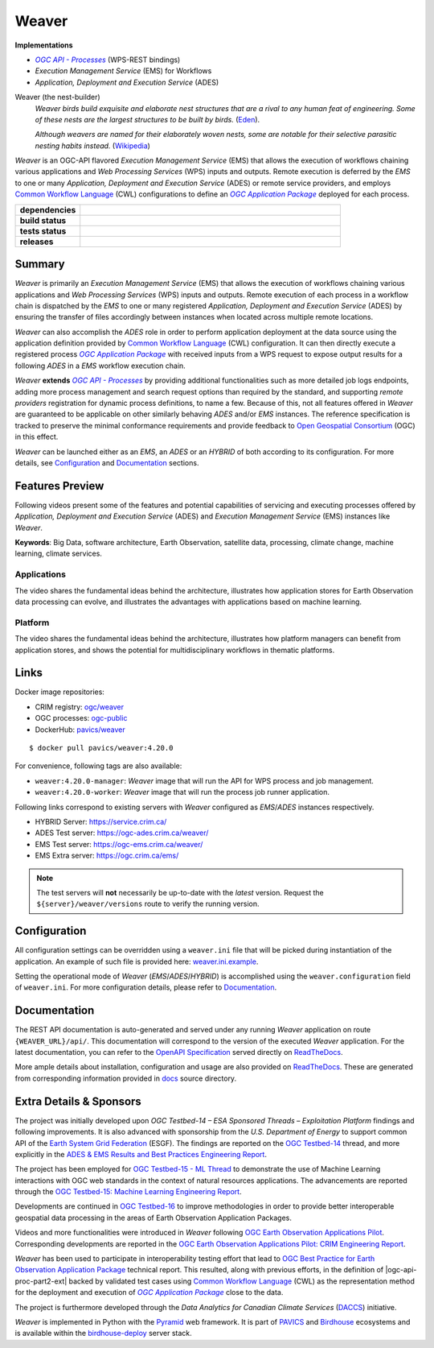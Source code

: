 =============================================
Weaver
=============================================

**Implementations**

* |ogc-proc-long|
* |ems| for Workflows
* |ades|

Weaver (the nest-builder)
  *Weaver birds build exquisite and elaborate nest structures that are a rival to any human feat of engineering.
  Some of these nests are the largest structures to be built by birds.*
  (`Eden <https://eden.uktv.co.uk/animals/birds/article/weaver-birds/>`_).

  *Although weavers are named for their elaborately woven nests, some are notable for their selective parasitic
  nesting habits instead.*
  (`Wikipedia <https://en.wikipedia.org/wiki/Ploceidae>`_)

`Weaver` is an OGC-API flavored |ems| that allows the execution of workflows chaining various
applications and |wps| inputs and outputs. Remote execution is deferred by the `EMS` to one or many
|ades| or remote service providers, and employs |cwl| configurations to define an |ogc-apppkg|_ deployed
for each process.


.. start-badges

.. list-table::
    :stub-columns: 1
    :widths: 20,80

    * - dependencies
      - | |py_ver| |requires| |pyup|
    * - build status
      - | |readthedocs| |docker_build_mode| |docker_build_status|
    * - tests status
      - | |github_latest| |github_tagged| |coverage| |codacy|
    * - releases
      - | |version| |commits-since| |license|

.. |py_ver| image:: https://img.shields.io/badge/python-3.6%2B-blue.svg
    :alt: Requires Python 3.6+
    :target: https://www.python.org/getit

.. |commits-since| image:: https://img.shields.io/github/commits-since/crim-ca/weaver/4.20.0.svg
    :alt: Commits since latest release
    :target: https://github.com/crim-ca/weaver/compare/4.20.0...master

.. |version| image:: https://img.shields.io/badge/latest%20version-4.20.0-blue
    :alt: Latest Tagged Version
    :target: https://github.com/crim-ca/weaver/tree/4.20.0

.. |requires| image:: https://requires.io/github/crim-ca/weaver/requirements.svg?branch=master
    :alt: Requirements Status
    :target: https://requires.io/github/crim-ca/weaver/requirements/?branch=master

.. |pyup| image:: https://pyup.io/repos/github/crim-ca/weaver/shield.svg
    :alt: Dependencies Status
    :target: https://pyup.io/account/repos/github/crim-ca/weaver/

.. |github_latest| image:: https://img.shields.io/github/workflow/status/crim-ca/weaver/Tests/master?label=master
    :alt: Github Actions CI Build Status (master branch)
    :target: https://github.com/crim-ca/weaver/actions?query=workflow%3ATests+branch%3Amaster

.. |github_tagged| image:: https://img.shields.io/github/workflow/status/crim-ca/weaver/Tests/4.20.0?label=4.20.0
    :alt: Github Actions CI Build Status (latest tag)
    :target: https://github.com/crim-ca/weaver/actions?query=workflow%3ATests+branch%3A4.20.0

.. |readthedocs| image:: https://img.shields.io/readthedocs/pavics-weaver
    :alt: ReadTheDocs Build Status (master branch)
    :target: `ReadTheDocs`_

.. |docker_build_mode| image:: https://img.shields.io/docker/automated/pavics/weaver.svg?label=build
    :alt: Docker Build Mode (latest version)
    :target: https://hub.docker.com/r/pavics/weaver/tags

.. below shield will either indicate the targeted version or 'tag not found'
.. since docker tags are pushed following manual builds by CI, they are not automatic and no build artifact exists
.. |docker_build_status| image:: https://img.shields.io/docker/v/pavics/weaver/4.20.0?label=tag%20status
    :alt: Docker Build Status (latest version)
    :target: https://hub.docker.com/r/pavics/weaver/tags

.. |coverage| image:: https://img.shields.io/codecov/c/gh/crim-ca/weaver.svg?label=coverage
    :alt: Code Coverage
    :target: https://codecov.io/gh/crim-ca/weaver

.. |codacy| image:: https://app.codacy.com/project/badge/Grade/2b340010b41b4401acc9618a437a43b8
    :alt: Codacy Badge
    :target: https://app.codacy.com/gh/crim-ca/weaver/dashboard

.. |license| image:: https://img.shields.io/github/license/crim-ca/weaver.svg
    :target: https://github.com/crim-ca/weaver/blob/master/LICENSE.txt
    :alt: GitHub License

.. end-badges

----------------
Summary
----------------

`Weaver` is primarily an |ems| that allows the execution of workflows chaining various
applications and |wps| inputs and outputs. Remote execution of each process in a workflow
chain is dispatched by the *EMS* to one or many registered |ades| by
ensuring the transfer of files accordingly between instances when located across multiple remote locations.

`Weaver` can also accomplish the `ADES` role in order to perform application deployment at the data source using
the application definition provided by |cwl| configuration. It can then directly execute
a registered process |ogc-apppkg|_ with received inputs from a WPS request to expose output results for a
following `ADES` in a `EMS` workflow execution chain.

`Weaver` **extends** |ogc-proc-api|_ by providing additional functionalities such as more detailed job logs
endpoints, adding more process management and search request options than required by the standard, and supporting
*remote providers* registration for dynamic process definitions, to name a few.
Because of this, not all features offered in `Weaver` are guaranteed to be applicable on other similarly
behaving `ADES` and/or `EMS` instances. The reference specification is tracked to preserve the minimal conformance
requirements and provide feedback to |ogc|_ (OGC) in this effect.

`Weaver` can be launched either as an `EMS`, an `ADES` or an `HYBRID` of both according to its configuration.
For more details, see `Configuration`_ and `Documentation`_ sections.

----------------
Features Preview
----------------

Following videos present some of the features and potential capabilities of servicing and executing processes
offered by |ades| and |ems| instances like `Weaver`.

**Keywords**:
Big Data, software architecture, Earth Observation, satellite data, processing, climate change, machine learning,
climate services.

Applications
~~~~~~~~~~~~~~~~

The video shares the fundamental ideas behind the architecture, illustrates how application stores for Earth
Observation data processing can evolve, and illustrates the advantages with applications based on machine learning.

.. Tag iframe renders the embedded video in ReadTheDocs/Sphinx generated build,
   but it is filtered out by GitHub (https://github.github.com/gfm/#disallowed-raw-html-extension-).
   The following div displays instead video thumbnail with an external link only for GitHub.
   When iframe properly renders, the image/link div is masked under it to avoid seeing two "video displays".
.. raw:: html

    <div style="position: relative; padding-bottom: 21.5%; height: 0; overflow: hidden; height: auto; max-width: 50em;"
    >
        <iframe src="https://www.youtube.com/embed/no3REyoxE38" frameborder="0" allowfullscreen
                alt="Watch the Application video: http://www.youtube.com/watch?v=v=no3REyoxE3"
                style="position: absolute; top: 0; left: 0; width: 100%; height: 100%;">

        </iframe>
        <div style="max-width: 50em;"> <!-- alternate view for GitHub -->
            <b>Watch the Application video on YouTube</b>
            <br>
            <a href="https://www.youtube.com/watch?v=no3REyoxE38">
                <img src="https://img.youtube.com/vi/no3REyoxE38/mqdefault.jpg"
                     alt="Watch the Application video: http://www.youtube.com/watch?v=v=no3REyoxE3"
                />
            </a>
        </div>
    </div>
    <br>

Platform
~~~~~~~~~~~~~~~~

The video shares the fundamental ideas behind the architecture, illustrates how platform managers can benefit from
application stores, and shows the potential for multidisciplinary workflows in thematic platforms.

.. see other video comment
.. raw:: html

    <div style="position: relative; padding-bottom: 21.5%; height: 0; overflow: hidden; height: auto; max-width: 50em;"
    >
        <iframe src="https://www.youtube.com/embed/QkdDFGEfIAY" frameborder="0" allowfullscreen
                alt="Watch the Platform video: http://www.youtube.com/watch?v=v=QkdDFGEfIAY"
                style="position: absolute; top: 0; left: 0; width: 100%; height: 100%;">
        </iframe>
        <div style="max-width: 50em;"> <!-- alternate view for GitHub -->
            <b>Watch the Platform video on YouTube</b>
            <br>
            <a href="https://www.youtube.com/watch?v=QkdDFGEfIAY">
                <img src="https://img.youtube.com/vi/QkdDFGEfIAY/mqdefault.jpg"
                     alt="Watch the Platform video: http://www.youtube.com/watch?v=v=QkdDFGEfIAY"
                />
            </a>
        </div>
    </div>
    <br>

----------------
Links
----------------

Docker image repositories:

- CRIM registry: `ogc/weaver <https://docker-registry.crim.ca/repositories/3463>`_
- OGC processes: `ogc-public <https://docker-registry.crim.ca/namespaces/39>`_
- DockerHub: `pavics/weaver <https://hub.docker.com/r/pavics/weaver>`_

::

    $ docker pull pavics/weaver:4.20.0

For convenience, following tags are also available:

- ``weaver:4.20.0-manager``: `Weaver` image that will run the API for WPS process and job management.
- ``weaver:4.20.0-worker``: `Weaver` image that will run the process job runner application.

Following links correspond to existing servers with `Weaver` configured as *EMS*/*ADES* instances respectively.

- HYBRID Server: https://service.crim.ca/
- ADES Test server: https://ogc-ades.crim.ca/weaver/
- EMS Test server: https://ogc-ems.crim.ca/weaver/
- EMS Extra server: https://ogc.crim.ca/ems/

.. note::
    The test servers will **not** necessarily be up-to-date with the *latest* version.
    Request the ``${server}/weaver/versions`` route to verify the running version.

----------------
Configuration
----------------

All configuration settings can be overridden using a ``weaver.ini`` file that will be picked during
instantiation of the application. An example of such file is provided here: `weaver.ini.example`_.

Setting the operational mode of `Weaver` (`EMS`/`ADES`/`HYBRID`) is accomplished using the
``weaver.configuration`` field of ``weaver.ini``. For more configuration details, please refer to Documentation_.

.. _weaver.ini.example: ./config/weaver.ini.example

----------------
Documentation
----------------

The REST API documentation is auto-generated and served under any running `Weaver` application on route
``{WEAVER_URL}/api/``. This documentation will correspond to the version of the executed `Weaver` application.
For the latest documentation, you can refer to the `OpenAPI Specification`_ served directly on `ReadTheDocs`_.

More ample details about installation, configuration and usage are also provided on `ReadTheDocs`_.
These are generated from corresponding information provided in `docs`_ source directory.

.. _ReadTheDocs: https://pavics-weaver.readthedocs.io
.. _`OpenAPI Specification`: https://pavics-weaver.readthedocs.io/en/latest/api.html
.. _docs: ./docs

-------------------------
Extra Details & Sponsors
-------------------------

The project was initially developed upon `OGC Testbed-14 – ESA Sponsored Threads – Exploitation Platform` findings and
following improvements. It is also advanced with sponsorship from the `U.S. Department of Energy` to support common
API of the |esgf|. The findings are reported on the |ogc-tb14|_ thread, and more
explicitly in the |ogc-tb14-platform-er|_.

The project has been employed for |ogc-tb15-ml|_ to demonstrate the use of Machine Learning interactions with OGC web
standards in the context of natural resources applications. The advancements are reported through the |ogc-tb15-ml-er|_.

Developments are continued in |ogc-tb16|_ to improve methodologies in order to provide better
interoperable geospatial data processing in the areas of Earth Observation Application Packages.

Videos and more functionalities were introduced in `Weaver` following |ogc-eo-apps-pilot|_.
Corresponding developments are reported in the |ogc-eo-apps-pilot-er|_.

`Weaver` has been used to participate in interoperability testing effort that lead to |ogc-best-practices-eo-apppkg|_
technical report. This resulted, along with previous efforts, in the definition of |ogc-api-proc-part2-ext| backed by
validated test cases using |cwl| as the representation method for the deployment and execution of |ogc-apppkg|_ close
to the data.

The project is furthermore developed through the *Data Analytics for Canadian Climate Services* (`DACCS`_) initiative.

`Weaver` is implemented in Python with the `Pyramid`_ web framework.
It is part of `PAVICS`_ and `Birdhouse`_ ecosystems and is available within the `birdhouse-deploy`_ server stack.

.. NOTE: all references in this file must remain local (instead of imported from 'references.rst')
..       to allow Github to directly referring to them from the repository HTML page.
.. |cwl| replace:: `Common Workflow Language`_ (CWL)
.. _`Common Workflow Language`: https://www.commonwl.org/
.. |esgf| replace:: `Earth System Grid Federation`_ (ESGF)
.. _`Earth System Grid Federation`: https://esgf.llnl.gov/
.. |ems| replace:: `Execution Management Service` (EMS)
.. |ades| replace:: `Application, Deployment and Execution Service` (ADES)
.. |wps| replace:: `Web Processing Services` (WPS)
.. |ogc| replace:: Open Geospatial Consortium
.. _ogc: https://www.ogc.org/
.. |ogc-proc-api| replace:: `OGC API - Processes`
.. _ogc-proc-api: https://github.com/opengeospatial/ogcapi-processes
.. |ogc-proc-long| replace:: |ogc-proc-api|_ (WPS-REST bindings)
.. |ogc-tb14| replace:: OGC Testbed-14
.. _ogc-tb14: https://www.ogc.org/projects/initiatives/testbed14
.. |ogc-tb14-platform-er| replace:: ADES & EMS Results and Best Practices Engineering Report
.. _ogc-tb14-platform-er: http://docs.opengeospatial.org/per/18-050r1.html
.. |ogc-tb15-ml| replace:: OGC Testbed-15 - ML Thread
.. _ogc-tb15-ml: https://www.ogc.org/projects/initiatives/testbed15#MachineLearning
.. |ogc-tb15-ml-er| replace:: OGC Testbed-15: Machine Learning Engineering Report
.. _ogc-tb15-ml-er: http://docs.opengeospatial.org/per/19-027r2.html
.. |ogc-tb16| replace:: OGC Testbed-16
.. _ogc-tb16: https://www.ogc.org/projects/initiatives/t-16
.. |ogc-eo-apps-pilot| replace:: OGC Earth Observation Applications Pilot
.. _ogc-eo-apps-pilot: https://www.ogc.org/eoapps
.. |ogc-eo-apps-pilot-er| replace:: OGC Earth Observation Applications Pilot: CRIM Engineering Report
.. _ogc-eo-apps-pilot-er: http://docs.opengeospatial.org/per/20-045.html
.. |ogc-best-practices-eo-apppkg| replace:: OGC Best Practice for Earth Observation Application Package
.. _ogc-best-practices-eo-apppkg: https://docs.ogc.org/bp/20-089r1.html
.. |ogc-api-proc-part2| replace:: `OGC API - Processes - Part 2: Deploy, Replace, Undeploy`_ (DRU) extension
.. _`OGC API - Processes - Part 2: Deploy, Replace, Undeploy`: https://github.com/opengeospatial/ogcapi-processes/tree/master/extensions/deploy_replace_undeploy
.. |ogc-apppkg| replace:: `OGC Application Package`
.. _ogc-apppkg: https://github.com/opengeospatial/ogcapi-processes/blob/master/extensions/deploy_replace_undeploy/standard/openapi/schemas/ogcapppkg.yaml
.. _PAVICS: https://ouranosinc.github.io/pavics-sdi/index.html
.. _Birdhouse: http://bird-house.github.io/
.. _birdhouse-deploy: https://github.com/bird-house/birdhouse-deploy
.. _DACCS: https://app.dimensions.ai/details/grant/grant.8105745
.. _Pyramid: http://www.pylonsproject.org
